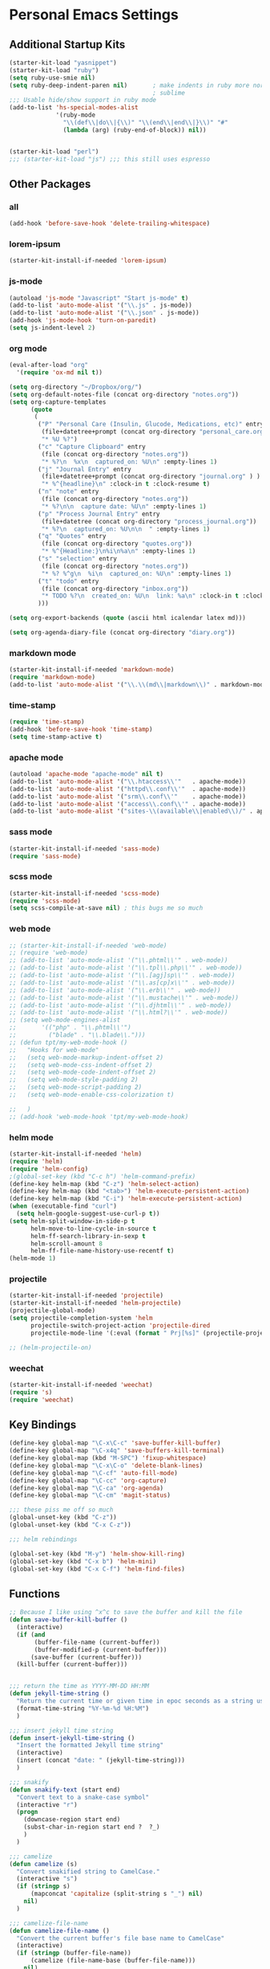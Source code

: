 #+STARTUP: content

* Personal Emacs Settings

** Additional Startup Kits
#+begin_src emacs-lisp
(starter-kit-load "yasnippet")
(starter-kit-load "ruby")
(setq ruby-use-smie nil)
(setq ruby-deep-indent-paren nil)       ; make indents in ruby more normal, a la
                                        ; sublime
;;; Usable hide/show support in ruby mode
(add-to-list 'hs-special-modes-alist
             '(ruby-mode
               "\\(def\\|do\\|{\\)" "\\(end\\|end\\|}\\)" "#"
               (lambda (arg) (ruby-end-of-block)) nil))


(starter-kit-load "perl")
;;; (starter-kit-load "js") ;;; this still uses espresso

#+end_src
** Other Packages
*** all
    #+begin_src emacs-lisp
      (add-hook 'before-save-hook 'delete-trailing-whitespace)
    #+end_src

*** lorem-ipsum
    #+begin_src emacs-lisp
      (starter-kit-install-if-needed 'lorem-ipsum)
    #+end_src


*** js-mode
  #+begin_src emacs-lisp
    (autoload 'js-mode "Javascript" "Start js-mode" t)
    (add-to-list 'auto-mode-alist '("\\.js" . js-mode))
    (add-to-list 'auto-mode-alist '("\\.json" . js-mode))
    (add-hook 'js-mode-hook 'turn-on-paredit)
    (setq js-indent-level 2)
  #+end_src

*** org mode
  #+begin_src emacs-lisp
    (eval-after-load "org"
      '(require 'ox-md nil t))

    (setq org-directory "~/Dropbox/org/")
    (setq org-default-notes-file (concat org-directory "notes.org"))
    (setq org-capture-templates
          (quote
           (
            ("P" "Personal Care (Insulin, Glucode, Medications, etc)" entry
             (file+datetree+prompt (concat org-directory "personal_care.org"))
             "* %U %?")
            ("c" "Capture Clipboard" entry
             (file (concat org-directory "notes.org"))
             "* %?\n  %x\n  captured_on: %U\n" :empty-lines 1)
            ("j" "Journal Entry" entry
             (file+datetree+prompt (concat org-directory "journal.org" ) )
             "* %^{headline}\n" :clock-in t :clock-resume t)
            ("n" "note" entry
             (file (concat org-directory "notes.org"))
             "* %?\n\n  capture date: %U\n" :empty-lines 1)
            ("p" "Process Journal Entry" entry
             (file+datetree (concat org-directory "process_journal.org"))
             "* %?\n  captured_on: %U\n\n  " :empty-lines 1)
            ("q" "Quotes" entry
             (file (concat org-directory "quotes.org"))
             "* %^{Headline:}\n%i\n%a\n" :empty-lines 1)
            ("s" "selection" entry
             (file (concat org-directory "notes.org"))
             "* %? %^g\n  %i\n  captured_on: %U\n" :empty-lines 1)
            ("t" "todo" entry
             (file (concat org-directory "inbox.org"))
             "* TODO %?\n  created_on: %U\n  link: %a\n" :clock-in t :clock-resume t)
            )))

    (setq org-export-backends (quote (ascii html icalendar latex md)))

    (setq org-agenda-diary-file (concat org-directory "diary.org"))
  #+end_src


*** markdown mode
  #+begin_src emacs-lisp
    (starter-kit-install-if-needed 'markdown-mode)
    (require 'markdown-mode)
    (add-to-list 'auto-mode-alist '("\\.\\(md\\|markdown\\)" . markdown-mode))
  #+end_src

*** time-stamp
  #+begin_src emacs-lisp
    (require 'time-stamp)
    (add-hook 'before-save-hook 'time-stamp)
    (setq time-stamp-active t)
  #+end_src

*** apache mode
  #+begin_src emacs-lisp
(autoload 'apache-mode "apache-mode" nil t)
(add-to-list 'auto-mode-alist '("\\.htaccess\\'"   . apache-mode))
(add-to-list 'auto-mode-alist '("httpd\\.conf\\'"  . apache-mode))
(add-to-list 'auto-mode-alist '("srm\\.conf\\'"    . apache-mode))
(add-to-list 'auto-mode-alist '("access\\.conf\\'" . apache-mode))
(add-to-list 'auto-mode-alist '("sites-\\(available\\|enabled\\)/" . apache-mode))

  #+end_src

*** sass mode
  #+begin_src emacs-lisp
    (starter-kit-install-if-needed 'sass-mode)
    (require 'sass-mode)
  #+end_src

*** scss mode
  #+begin_src emacs-lisp
    (starter-kit-install-if-needed 'scss-mode)
    (require 'scss-mode)
    (setq scss-compile-at-save nil) ; this bugs me so much
  #+end_src

*** web mode
    #+begin_src emacs-lisp
      ;; (starter-kit-install-if-needed 'web-mode)
      ;; (require 'web-mode)
      ;; (add-to-list 'auto-mode-alist '("\\.phtml\\'" . web-mode))
      ;; (add-to-list 'auto-mode-alist '("\\.tpl\\.php\\'" . web-mode))
      ;; (add-to-list 'auto-mode-alist '("\\.[agj]sp\\'" . web-mode))
      ;; (add-to-list 'auto-mode-alist '("\\.as[cp]x\\'" . web-mode))
      ;; (add-to-list 'auto-mode-alist '("\\.erb\\'" . web-mode))
      ;; (add-to-list 'auto-mode-alist '("\\.mustache\\'" . web-mode))
      ;; (add-to-list 'auto-mode-alist '("\\.djhtml\\'" . web-mode))
      ;; (add-to-list 'auto-mode-alist '("\\.html?\\'" . web-mode))
      ;; (setq web-mode-engines-alist
      ;;       '(("php" . "\\.phtml\\'")
      ;;         ("blade" . "\\.blade\\.")))
      ;; (defun tpt/my-web-mode-hook ()
      ;;   "Hooks for web-mode"
      ;;   (setq web-mode-markup-indent-offset 2)
      ;;   (setq web-mode-css-indent-offset 2)
      ;;   (setq web-mode-code-indent-offset 2)
      ;;   (setq web-mode-style-padding 2)
      ;;   (setq web-mode-script-padding 2)
      ;;   (setq web-mode-enable-css-colorization t)

      ;;   )
      ;; (add-hook 'web-mode-hook 'tpt/my-web-mode-hook)

    #+end_src

*** helm mode
  #+begin_src emacs-lisp
    (starter-kit-install-if-needed 'helm)
    (require 'helm)
    (require 'helm-config)
    ;(global-set-key (kbd "C-c h") 'helm-command-prefix)
    (define-key helm-map (kbd "C-z") 'helm-select-action)
    (define-key helm-map (kbd "<tab>") 'helm-execute-persistent-action)
    (define-key helm-map (kbd "C-i") 'helm-execute-persistent-action)
    (when (executable-find "curl")
      (setq helm-google-suggest-use-curl-p t))
    (setq helm-split-window-in-side-p t
          helm-move-to-line-cycle-in-source t
          helm-ff-search-library-in-sexp t
          helm-scroll-amount 8
          helm-ff-file-name-history-use-recentf t)
    (helm-mode 1)
  #+end_src

*** projectile
  #+begin_src emacs-lisp
    (starter-kit-install-if-needed 'projectile)
    (starter-kit-install-if-needed 'helm-projectile)
    (projectile-global-mode)
    (setq projectile-completion-system 'helm
          projectile-switch-project-action 'projectile-dired
          projectile-mode-line '(:eval (format " Prj[%s]" (projectile-project-name))))

    ;; (helm-projectile-on)
  #+end_src

*** weechat
    #+begin_src emacs-lisp
      (starter-kit-install-if-needed 'weechat)
      (require 's)
      (require 'weechat)
    #+end_src

** Key Bindings
#+begin_src emacs-lisp
  (define-key global-map "\C-x\C-c" 'save-buffer-kill-buffer)
  (define-key global-map "\C-x4q" 'save-buffers-kill-terminal)
  (define-key global-map (kbd "M-SPC") 'fixup-whitespace)
  (define-key global-map "\C-x\C-o" 'delete-blank-lines)
  (define-key global-map "\C-cf" 'auto-fill-mode)
  (define-key global-map "\C-cc" 'org-capture)
  (define-key global-map "\C-ca" 'org-agenda)
  (define-key global-map "\C-cm" 'magit-status)

  ;;; these piss me off so much
  (global-unset-key (kbd "C-z"))
  (global-unset-key (kbd "C-x C-z"))

  ;;; helm rebindings

  (global-set-key (kbd "M-y") 'helm-show-kill-ring)
  (global-set-key (kbd "C-x b") 'helm-mini)
  (global-set-key (kbd "C-x C-f") 'helm-find-files)
#+end_src

** Functions
#+name: defuns
#+begin_src emacs-lisp
;; Because I like using ^x^c to save the buffer and kill the file
(defun save-buffer-kill-buffer ()
  (interactive)
  (if (and
       (buffer-file-name (current-buffer))
       (buffer-modified-p (current-buffer)))
      (save-buffer (current-buffer)))
  (kill-buffer (current-buffer)))


;;; return the time as YYYY-MM-DD HH:MM
(defun jekyll-time-string ()
  "Return the current time or given time in epoc seconds as a string used by Jekyll posts: YYYY-MM-DD HH:MM"
  (format-time-string "%Y-%m-%d %H:%M")
  )

;;; insert jekyll time string
(defun insert-jekyll-time-string ()
  "Insert the formatted Jekyll time string"
  (interactive)
  (insert (concat "date: " (jekyll-time-string)))
  )

;;; snakify
(defun snakify-text (start end)
  "Convert text to a snake-case symbol"
  (interactive "r")
  (progn
    (downcase-region start end)
    (subst-char-in-region start end ?  ?_)
    )
  )

;;; camelize
(defun camelize (s)
  "Convert snakified string to CamelCase."
  (interactive "s")
  (if (stringp s)
      (mapconcat 'capitalize (split-string s "_") nil)
    nil)
  )

;;; camelize-file-name
(defun camelize-file-name ()
  "Convert the current buffer's file base name to CamelCase"
  (interactive)
  (if (stringp (buffer-file-name))
      (camelize (file-name-base (buffer-file-name)))
    nil)
  )

;;; indent-buffer does indent-region on the entire buffer
(defun indent-buffer ()
  (interactive)
  (save-excursion
    (indent-region (point-min) (point-max)))
  )

#+end_src

** Personal Settings
#+begin_src emacs-lisp
(setq user-mail-address "tamouse@gmail.com")
(setq user-organization "Tamara Temple Web Development")
(setq user-home-page    "http://blog.tamouse.org")
(setq user-signature    (concat user-full-name " <" user-mail-address ">"))
#+end_src

** ERC Configuration
#+begin_src emacs-lisp
  (require 'erc)
  (setq erc-hide-list '("JOIN" "PART" "QUIT"))
  (setq erc-kill-buffer-on-part t)
  (setq erc-kill-queries-on-quit t)
  (setq erc-autojoin-channels-alist
     (quote
      (("freenode.net" "#emacs" "#ruby" "#jekyll" "#RubyonRails-offtopic" "#callahans" "#RubyOnRails" "#rubyonrails-offtopic" "#ruby.mn")
       ("foonetic.net" "#xkcdfurs"))))
  (setq erc-autojoin-delay 5)
  (setq erc-modules
     (quote
      (autoaway autojoin button completion fill irccontrols list log match menu move-to-prompt netsplit networks noncommands readonly ring stamp track)))
  (setq erc-nick "pontiki"
        erc-nick-uniquifier "_"
        erc-user-full-name user-full-name
        erc-email-userid "tamouse@gmail.com"
        erc-keywords
        '("\\btam\\b"
          "\\btamara\\b"
          "\\btamouse\\b"
          "\\bmousie\\b"
          "\\bmousey\b"
          "\\bsqueeq\\b"
          "\\bsqeeq\\b"
          )
        erc-fools '("Grimes" "Gridley")
        )
#+end_src
** Misc Settings
#+begin_src emacs-lisp
(menu-bar-mode t)
(global-linum-mode t)
(setq fill-column 80)
(electric-pair-mode t)
(setq ido-auto-merge-delay-time 3)
(setq netrc-file "~/.netrc")


#+end_src

** Colour Themes
#+begin_src emacs-lisp
  (add-to-list 'load-path "~/.emacs.d/color-theme-6.6.0")
  (starter-kit-install-if-needed 'color-theme)
  (require 'color-theme)
  (color-theme-initialize)
  (color-theme-charcoal-black)
#+end_src
** Servers
#+begin_src emacs-lisp
  (server-start)
#+end_src
